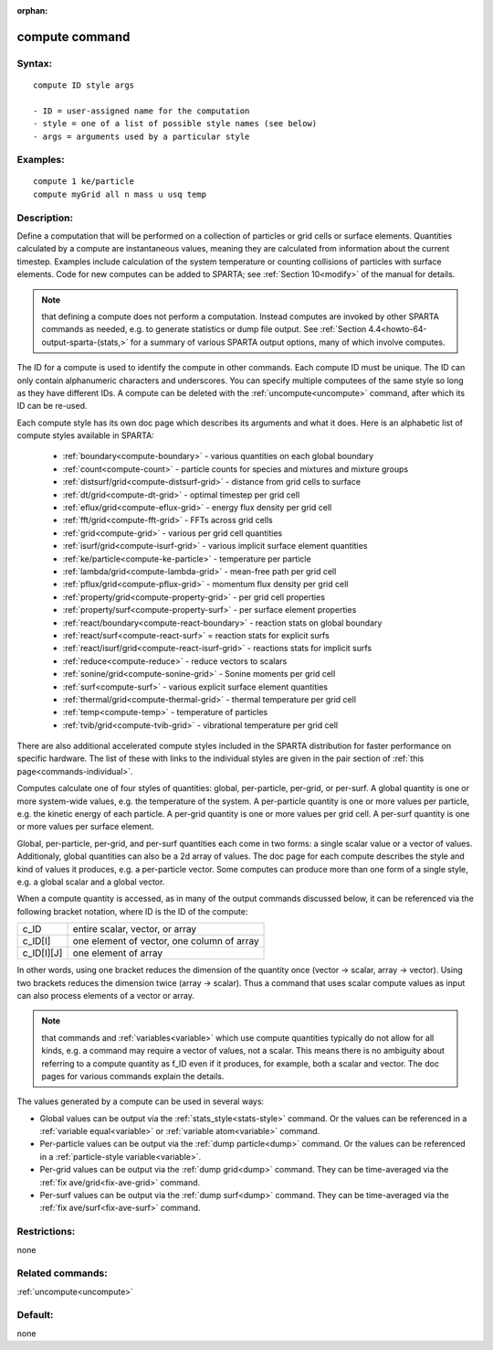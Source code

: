 
:orphan:

.. index:: compute

.. _compute:

.. _compute-command:

###############
compute command
###############

.. _compute-syntax:

*******
Syntax:
*******

::

   compute ID style args

   - ID = user-assigned name for the computation
   - style = one of a list of possible style names (see below)
   - args = arguments used by a particular style

.. _compute-examples:

*********
Examples:
*********

::

   compute 1 ke/particle 
   compute myGrid all n mass u usq temp

.. _compute-descriptio:

************
Description:
************

Define a computation that will be performed on a collection of
particles or grid cells or surface elements.  Quantities calculated by
a compute are instantaneous values, meaning they are calculated from
information about the current timestep.  Examples include calculation
of the system temperature or counting collisions of particles with
surface elements.  Code for new computes can be added to SPARTA; see
:ref:`Section 10<modify>` of the manual for details.

.. note::

  that defining a compute does not perform a computation.  Instead
  computes are invoked by other SPARTA commands as needed, e.g. to
  generate statistics or dump file output.  See :ref:`Section   4.4<howto-64-output-sparta-(stats,>` for a summary of various SPARTA output
  options, many of which involve computes.

The ID for a compute is used to identify the compute in other
commands.  Each compute ID must be unique.  The ID can only contain
alphanumeric characters and underscores.  You can specify multiple
computees of the same style so long as they have different IDs.  A
compute can be deleted with the :ref:`uncompute<uncompute>` command,
after which its ID can be re-used.

Each compute style has its own doc page which describes its arguments
and what it does.  Here is an alphabetic list of compute styles
available in SPARTA:

   - :ref:`boundary<compute-boundary>` - various quantities on each global boundary 
   - :ref:`count<compute-count>` - particle counts for species and mixtures and mixture groups
   - :ref:`distsurf/grid<compute-distsurf-grid>` - distance from grid cells to surface
   - :ref:`dt/grid<compute-dt-grid>` - optimal timestep per grid cell
   - :ref:`eflux/grid<compute-eflux-grid>` - energy flux density per grid cell
   - :ref:`fft/grid<compute-fft-grid>` - FFTs across grid cells
   - :ref:`grid<compute-grid>` - various per grid cell quantities
   - :ref:`isurf/grid<compute-isurf-grid>` - various implicit surface element quantities
   - :ref:`ke/particle<compute-ke-particle>` - temperature per particle
   - :ref:`lambda/grid<compute-lambda-grid>` - mean-free path per grid cell
   - :ref:`pflux/grid<compute-pflux-grid>` - momentum flux density per grid cell
   - :ref:`property/grid<compute-property-grid>` - per grid cell properties
   - :ref:`property/surf<compute-property-surf>` - per surface element properties
   - :ref:`react/boundary<compute-react-boundary>` - reaction stats on global boundary
   - :ref:`react/surf<compute-react-surf>` = reaction stats for explicit surfs
   - :ref:`react/isurf/grid<compute-react-isurf-grid>` - reactions stats for implicit surfs
   - :ref:`reduce<compute-reduce>` - reduce vectors to scalars
   - :ref:`sonine/grid<compute-sonine-grid>` - Sonine moments per grid cell
   - :ref:`surf<compute-surf>` - various explicit surface element quantities
   - :ref:`thermal/grid<compute-thermal-grid>` - thermal temperature per grid cell
   - :ref:`temp<compute-temp>` - temperature of particles
   - :ref:`tvib/grid<compute-tvib-grid>` - vibrational temperature per grid cell

There are also additional accelerated compute styles included in the
SPARTA distribution for faster performance on specific hardware.  The
list of these with links to the individual styles are given in the
pair section of :ref:`this page<commands-individual>`.

Computes calculate one of four styles of quantities: global,
per-particle, per-grid, or per-surf.  A global quantity is one or more
system-wide values, e.g. the temperature of the system.  A
per-particle quantity is one or more values per particle, e.g. the
kinetic energy of each particle.  A per-grid quantity is one or more
values per grid cell.  A per-surf quantity is one or more values per
surface element.

Global, per-particle, per-grid, and per-surf quantities each come in
two forms: a single scalar value or a vector of values.  Additionaly,
global quantities can also be a 2d array of values.  The doc page for
each compute describes the style and kind of values it produces,
e.g. a per-particle vector.  Some computes can produce more than one
form of a single style, e.g. a global scalar and a global vector.

When a compute quantity is accessed, as in many of the output commands
discussed below, it can be referenced via the following bracket
notation, where ID is the ID of the compute:

.. list-table::
   :header-rows: 0

   * - c_ID 
     -  entire scalar, vector, or array
   * - c_ID\[I\] 
     -  one element of vector, one column of array
   * - c_ID\[I\]\[J\] 
     -  one element of array

In other words, using one bracket reduces the dimension of the
quantity once (vector -> scalar, array -> vector).  Using two brackets
reduces the dimension twice (array -> scalar).  Thus a command that
uses scalar compute values as input can also process elements of a
vector or array.

.. note::

  that commands and :ref:`variables<variable>` which use compute
  quantities typically do not allow for all kinds, e.g. a command may
  require a vector of values, not a scalar.  This means there is no
  ambiguity about referring to a compute quantity as f_ID even if it
  produces, for example, both a scalar and vector.  The doc pages for
  various commands explain the details.

The values generated by a compute can be used in several ways:

- Global values can be output via the :ref:`stats_style<stats-style>` command.  Or the values can be referenced in a :ref:`variable equal<variable>` or :ref:`variable atom<variable>` command. 

- Per-particle values can be output via the :ref:`dump particle<dump>` command.  Or the values can be referenced in a :ref:`particle-style variable<variable>`.

- Per-grid values can be output via the :ref:`dump grid<dump>` command. They can be time-averaged via the :ref:`fix ave/grid<fix-ave-grid>` command.

- Per-surf values can be output via the :ref:`dump surf<dump>` command. They can be time-averaged via the :ref:`fix ave/surf<fix-ave-surf>` command.

.. _compute-restrictio:

*************
Restrictions:
*************

none

.. _compute-related-commands:

*****************
Related commands:
*****************

:ref:`uncompute<uncompute>`

.. _compute-default:

********
Default:
********

none

